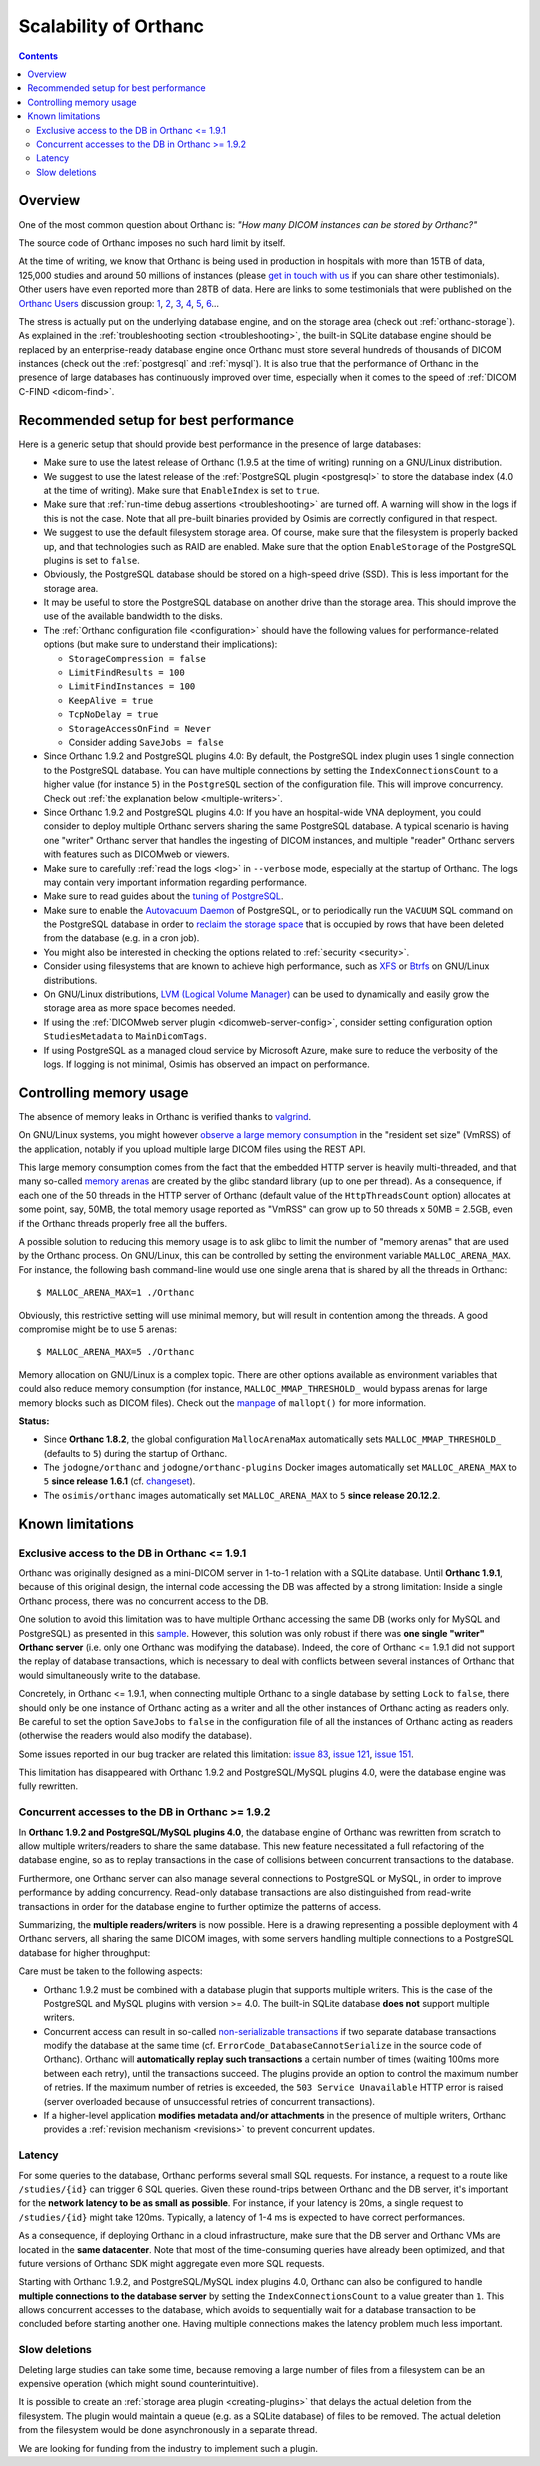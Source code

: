 .. _scalability:

Scalability of Orthanc
======================

.. contents::
  
Overview
--------

One of the most common question about Orthanc is: *"How many DICOM
instances can be stored by Orthanc?"* 

The source code of Orthanc imposes no such hard limit by itself.

At the time of writing, we know that Orthanc is being used in
production in hospitals with more than 15TB of data, 125,000 studies
and around 50 millions of instances (please `get in touch with us
<https://www.orthanc-server.com/static.php?page=contact>`__ if you can
share other testimonials). Other users have even reported more than
28TB of data. Here are links to some testimonials that were published
on the `Orthanc Users
<https://groups.google.com/forum/#!forum/orthanc-users>`__ discussion
group: `1
<https://groups.google.com/d/msg/orthanc-users/-L0D1c2y6rw/KmWnwEijAgAJ>`__,
`2
<https://groups.google.com/d/msg/orthanc-users/-L0D1c2y6rw/nLXxtYzuCQAJ>`__,
`3
<https://groups.google.com/d/msg/orthanc-users/s5-XlgA2BEY/ZpYagqBwAAAJ>`__,
`4
<https://groups.google.com/d/msg/orthanc-users/A4hPaJo439s/NwR6zk9FCgAJ>`__,
`5
<https://groups.google.com/d/msg/orthanc-users/Z5cLwbVgJc0/SxVzxF7ABgAJ>`__,
`6
<https://groups.google.com/d/msg/orthanc-users/6tGNOqlUk-Q/vppkAYnFAQAJ>`__...

The stress is actually put on the underlying database engine, and on
the storage area (check out :ref:`orthanc-storage`). As explained in
the :ref:`troubleshooting section <troubleshooting>`, the built-in
SQLite database engine should be replaced by an enterprise-ready
database engine once Orthanc must store several hundreds of thousands
of DICOM instances (check out the :ref:`postgresql` and
:ref:`mysql`). It is also true that the performance of Orthanc in the
presence of large databases has continuously improved over time,
especially when it comes to the speed of :ref:`DICOM C-FIND
<dicom-find>`.


.. _scalability-setup:

Recommended setup for best performance
--------------------------------------

Here is a generic setup that should provide best performance in the
presence of large databases:

* Make sure to use the latest release of Orthanc (1.9.5 at the time of
  writing) running on a GNU/Linux distribution.

* We suggest to use the latest release of the :ref:`PostgreSQL plugin
  <postgresql>` to store the database index (4.0 at the time of
  writing). Make sure that ``EnableIndex`` is set to ``true``.

* Make sure that :ref:`run-time debug assertions <troubleshooting>`
  are turned off. A warning will show in the logs if this is not the
  case. Note that all pre-built binaries provided by Osimis are
  correctly configured in that respect.

* We suggest to use the default filesystem storage area. Of course,
  make sure that the filesystem is properly backed up, and that
  technologies such as RAID are enabled. Make sure that the option
  ``EnableStorage`` of the PostgreSQL plugins is set to ``false``.

* Obviously, the PostgreSQL database should be stored on a high-speed
  drive (SSD). This is less important for the storage area.

* It may be useful to store the PostgreSQL database on another drive
  than the storage area. This should improve the use of the available
  bandwidth to the disks.

* The :ref:`Orthanc configuration file <configuration>` should have
  the following values for performance-related options (but make sure
  to understand their implications):
  
  * ``StorageCompression = false``
  * ``LimitFindResults = 100``
  * ``LimitFindInstances = 100``
  * ``KeepAlive = true``
  * ``TcpNoDelay = true``
  * ``StorageAccessOnFind = Never``
  * Consider adding ``SaveJobs = false``

* Since Orthanc 1.9.2 and PostgreSQL plugins 4.0: By default, the
  PostgreSQL index plugin uses 1 single connection to the PostgreSQL
  database. You can have multiple connections by setting the
  ``IndexConnectionsCount`` to a higher value (for instance ``5``) in
  the ``PostgreSQL`` section of the configuration file. This will
  improve concurrency. Check out :ref:`the explanation below <multiple-writers>`.

* Since Orthanc 1.9.2 and PostgreSQL plugins 4.0: If you have an
  hospital-wide VNA deployment, you could consider to deploy multiple
  Orthanc servers sharing the same PostgreSQL database. A typical
  scenario is having one "writer" Orthanc server that handles the
  ingesting of DICOM instances, and multiple "reader" Orthanc servers
  with features such as DICOMweb or viewers.
   
* Make sure to carefully :ref:`read the logs <log>` in ``--verbose``
  mode, especially at the startup of Orthanc. The logs may contain
  very important information regarding performance.

* Make sure to read guides about the `tuning of PostgreSQL
  <https://wiki.postgresql.org/wiki/Performance_Optimization>`__.

* Make sure to enable the `Autovacuum Daemon
  <https://www.postgresql.org/docs/current/routine-vacuuming.html>`__
  of PostgreSQL, or to periodically run the ``VACUUM`` SQL command on
  the PostgreSQL database in order to `reclaim the storage space
  <https://www.postgresql.org/docs/current/sql-vacuum.html>`__ that is
  occupied by rows that have been deleted from the database (e.g. in a
  cron job).

* You might also be interested in checking the options related to
  :ref:`security <security>`.

* Consider using filesystems that are known to achieve high
  performance, such as `XFS <https://en.wikipedia.org/wiki/XFS>`__ or
  `Btrfs <https://en.wikipedia.org/wiki/Btrfs>`__ on GNU/Linux
  distributions.

* On GNU/Linux distributions, `LVM (Logical Volume Manager)
  <https://en.wikipedia.org/wiki/Logical_Volume_Manager_(Linux)>`__
  can be used to dynamically and easily grow the storage area as more
  space becomes needed.

* If using the :ref:`DICOMweb server plugin <dicomweb-server-config>`,
  consider setting configuration option ``StudiesMetadata`` to
  ``MainDicomTags``.

* If using PostgreSQL as a managed cloud service by Microsoft Azure,
  make sure to reduce the verbosity of the logs. If logging is not
  minimal, Osimis has observed an impact on performance.


.. _scalability-memory:

Controlling memory usage
------------------------

The absence of memory leaks in Orthanc is verified thanks to `valgrind
<https://valgrind.org/>`__.

On GNU/Linux systems, you might however `observe a large memory
consumption
<https://groups.google.com/d/msg/orthanc-users/qWqxpvCPv8g/47wnYyhOCAAJ>`__
in the "resident set size" (VmRSS) of the application, notably if you
upload multiple large DICOM files using the REST API.

This large memory consumption comes from the fact that the embedded
HTTP server is heavily multi-threaded, and that many so-called `memory
arenas <https://sourceware.org/glibc/wiki/MallocInternals>`__ are
created by the glibc standard library (up to one per thread). As a
consequence, if each one of the 50 threads in the HTTP server of
Orthanc (default value of the ``HttpThreadsCount`` option) allocates
at some point, say, 50MB, the total memory usage reported as "VmRSS"
can grow up to 50 threads x 50MB = 2.5GB, even if the Orthanc threads
properly free all the buffers.

.. highlight:: bash
               
A possible solution to reducing this memory usage is to ask glibc to
limit the number of "memory arenas" that are used by the Orthanc
process. On GNU/Linux, this can be controlled by setting the
environment variable ``MALLOC_ARENA_MAX``. For instance, the following
bash command-line would use one single arena that is shared by all the
threads in Orthanc::

  $ MALLOC_ARENA_MAX=1 ./Orthanc

Obviously, this restrictive setting will use minimal memory, but will
result in contention among the threads. A good compromise might be to
use 5 arenas::

  $ MALLOC_ARENA_MAX=5 ./Orthanc

Memory allocation on GNU/Linux is a complex topic. There are other
options available as environment variables that could also reduce
memory consumption (for instance, ``MALLOC_MMAP_THRESHOLD_`` would
bypass arenas for large memory blocks such as DICOM files). Check out
the `manpage <http://man7.org/linux/man-pages/man3/mallopt.3.html>`__
of ``mallopt()`` for more information.

**Status:**

* Since **Orthanc 1.8.2**, the global configuration ``MallocArenaMax``
  automatically sets ``MALLOC_MMAP_THRESHOLD_`` (defaults to ``5``)
  during the startup of Orthanc.

* The ``jodogne/orthanc`` and ``jodogne/orthanc-plugins`` Docker
  images automatically set ``MALLOC_ARENA_MAX`` to ``5`` **since
  release 1.6.1** (cf. `changeset
  <https://github.com/jodogne/OrthancDocker/commit/bd7e9f4665ce8dd6892f82a148cabe8ebcf1c7d9>`__).

* The ``osimis/orthanc`` images automatically set
  ``MALLOC_ARENA_MAX`` to ``5`` **since release 20.12.2**.


.. _scalability-limitations:

Known limitations
-----------------

Exclusive access to the DB in Orthanc <= 1.9.1
^^^^^^^^^^^^^^^^^^^^^^^^^^^^^^^^^^^^^^^^^^^^^^

Orthanc was originally designed as a mini-DICOM server in 1-to-1
relation with a SQLite database. Until **Orthanc 1.9.1**, because of
this original design, the internal code accessing the DB was affected
by a strong limitation: Inside a single Orthanc process, there was no
concurrent access to the DB.

One solution to avoid this limitation was to have multiple Orthanc
accessing the same DB (works only for MySQL and PostgreSQL) as
presented in this `sample
<https://bitbucket.org/osimis/orthanc-setup-samples/src/master/docker/multiple-orthancs-on-same-db/>`__.
However, this solution was only robust if there was **one single
"writer" Orthanc server** (i.e. only one Orthanc was modifying the
database).  Indeed, the core of Orthanc <= 1.9.1 did not support the
replay of database transactions, which is necessary to deal with
conflicts between several instances of Orthanc that would
simultaneously write to the database.

Concretely, in Orthanc <= 1.9.1, when connecting multiple Orthanc to a
single database by setting ``Lock`` to ``false``, there should only be
one instance of Orthanc acting as a writer and all the other instances
of Orthanc acting as readers only. Be careful to set the option
``SaveJobs`` to ``false`` in the configuration file of all the
instances of Orthanc acting as readers (otherwise the readers would
also modify the database).

Some issues reported in our bug tracker are related this limitation:
`issue 83 <https://bugs.orthanc-server.com/show_bug.cgi?id=83>`__,
`issue 121 <https://bugs.orthanc-server.com/show_bug.cgi?id=121>`__,
`issue 151 <https://bugs.orthanc-server.com/show_bug.cgi?id=151>`__.

This limitation has disappeared with Orthanc 1.9.2 and
PostgreSQL/MySQL plugins 4.0, were the database engine was fully
rewritten.


.. _multiple-writers:

Concurrent accesses to the DB in Orthanc >= 1.9.2
^^^^^^^^^^^^^^^^^^^^^^^^^^^^^^^^^^^^^^^^^^^^^^^^^

In **Orthanc 1.9.2 and PostgreSQL/MySQL plugins 4.0**, the database
engine of Orthanc was rewritten from scratch to allow multiple
writers/readers to share the same database. This new feature
necessitated a full refactoring of the database engine, so as to
replay transactions in the case of collisions between concurrent
transactions to the database.

Furthermore, one Orthanc server can also manage several connections to
PostgreSQL or MySQL, in order to improve performance by adding
concurrency. Read-only database transactions are also distinguished
from read-write transactions in order for the database engine to
further optimize the patterns of access.

Summarizing, the **multiple readers/writers** is now possible. Here is
a drawing representing a possible deployment with 4 Orthanc servers,
all sharing the same DICOM images, with some servers handling multiple
connections to a PostgreSQL database for higher throughput:

.. image:: ../images/2021-04-22-MultipleWriters.png
           :align: center
           :width: 500px

Care must be taken to the following aspects:

* Orthanc 1.9.2 must be combined with a database plugin that supports
  multiple writers. This is the case of the PostgreSQL and MySQL
  plugins with version >= 4.0. The built-in SQLite database **does
  not** support multiple writers.
  
* Concurrent access can result in so-called `non-serializable
  transactions
  <https://en.wikipedia.org/wiki/Isolation_(database_systems)#Serializable>`__
  if two separate database transactions modify the database at the
  same time (cf. ``ErrorCode_DatabaseCannotSerialize`` in the source
  code of Orthanc). Orthanc will **automatically replay such
  transactions** a certain number of times (waiting 100ms more between
  each retry), until the transactions succeed. The plugins provide an
  option to control the maximum number of retries. If the maximum
  number of retries is exceeded, the ``503 Service Unavailable`` HTTP
  error is raised (server overloaded because of unsuccessful retries
  of concurrent transactions).

* If a higher-level application **modifies metadata and/or
  attachments** in the presence of multiple writers, Orthanc provides
  a :ref:`revision mechanism <revisions>` to prevent concurrent
  updates.



Latency
^^^^^^^

For some queries to the database, Orthanc performs several small SQL
requests. For instance, a request to a route like ``/studies/{id}``
can trigger 6 SQL queries. Given these round-trips between Orthanc and
the DB server, it's important for the **network latency to be as small
as possible**. For instance, if your latency is 20ms, a single request
to ``/studies/{id}`` might take 120ms. Typically, a latency of 1-4 ms
is expected to have correct performances.

As a consequence, if deploying Orthanc in a cloud infrastructure, make
sure that the DB server and Orthanc VMs are located in the **same
datacenter**. Note that most of the time-consuming queries have
already been optimized, and that future versions of Orthanc SDK might
aggregate even more SQL requests.

Starting with Orthanc 1.9.2, and PostgreSQL/MySQL index plugins 4.0,
Orthanc can also be configured to handle **multiple connections to the
database server** by setting the ``IndexConnectionsCount`` to a value
greater than ``1``. This allows concurrent accesses to the database,
which avoids to sequentially wait for a database transaction to be
concluded before starting another one. Having multiple connections
makes the latency problem much less important.


Slow deletions
^^^^^^^^^^^^^^

Deleting large studies can take some time, because removing a large
number of files from a filesystem can be an expensive operation (which
might sound counterintuitive).

It is possible to create an :ref:`storage area plugin
<creating-plugins>` that delays the actual deletion from the
filesystem. The plugin would maintain a queue (e.g. as a SQLite
database) of files to be removed. The actual deletion from the
filesystem would be done asynchronously in a separate thread.

We are looking for funding from the industry to implement such a
plugin.
